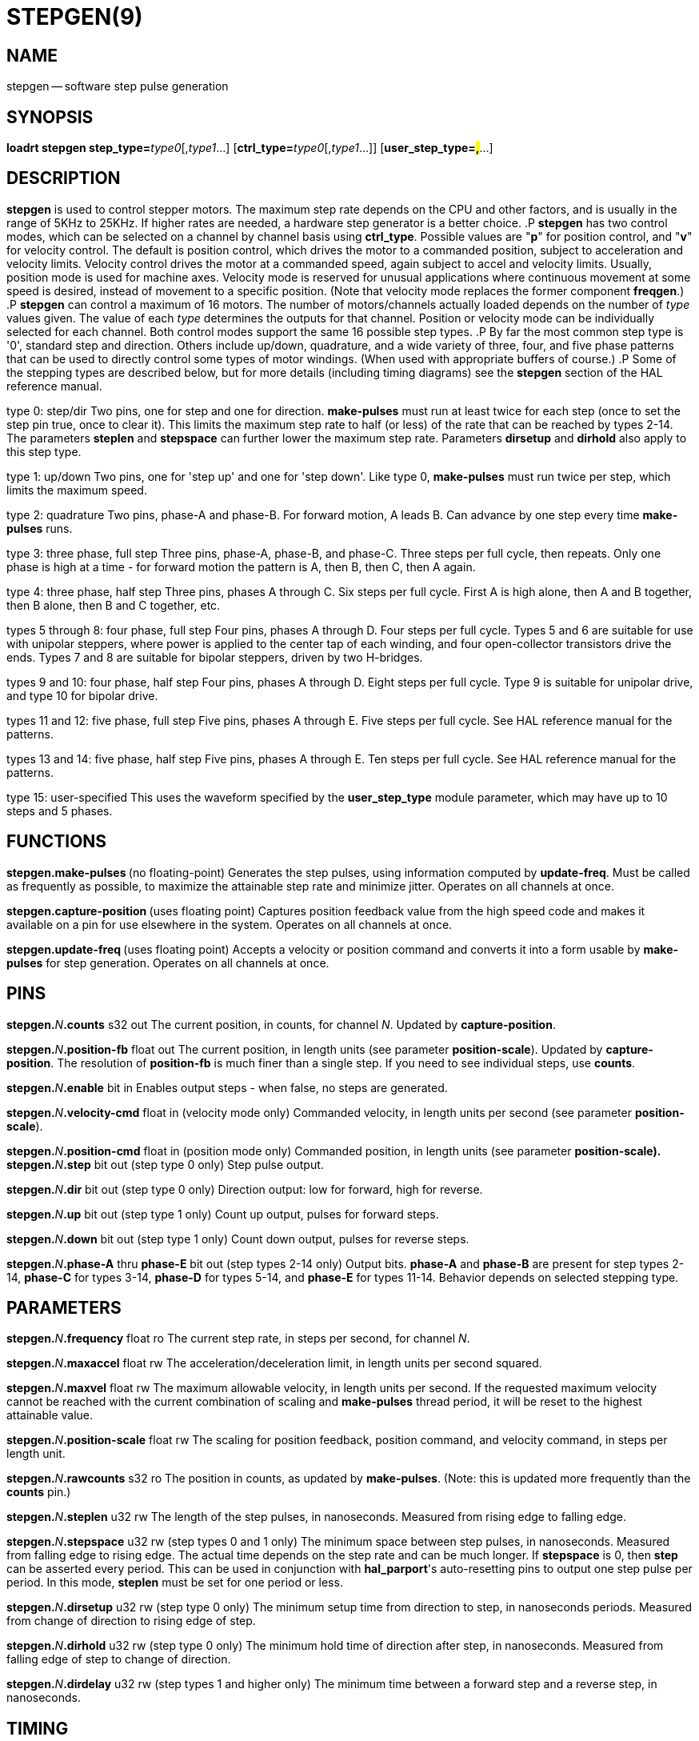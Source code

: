 = STEPGEN(9)
:manmanual: HAL Components
:mansource: ../man/man9/stepgen.9.asciidoc
:man version : 




== NAME
stepgen -- software step pulse generation


== SYNOPSIS
**loadrt stepgen step_type=**__type0__[,__type1__...] [**ctrl_type=**__type0__[,__type1__...]] [**user_step_type=#,#**...]



== DESCRIPTION
**stepgen** is used to control stepper motors.  The maximum
step rate depends on the CPU and other factors, and is usually in the range
of 5KHz to 25KHz.  If higher rates are needed, a hardware step generator
is a better choice.
.P
**stepgen** has two control modes, which can be selected on a channel
by channel basis using **ctrl_type**.  Possible values are "**p**"
for position control, and "**v**" for velocity control. The default
is position control, which drives the motor to a commanded position,
subject to acceleration and velocity limits.  Velocity control drives
the motor at a commanded speed, again subject to accel and velocity
limits.  Usually, position mode is used for machine axes.  Velocity mode
is reserved for unusual applications where continuous movement at some
speed is desired, instead of movement to a specific position.  (Note that
velocity mode replaces the former component **freqgen**.)
.P
**stepgen** can control a maximum of 16 motors.  The number of
motors/channels actually loaded depends on the number of __type__ values
given.  The value of each __type__ determines the outputs for that channel.
Position or velocity mode can be individually selected for each channel.
Both control modes support the same 16 possible step types.
.P
By far the most common step type is '0', standard step and direction.  Others
include up/down, quadrature, and a wide variety of three, four, and five phase
patterns that can be used to directly control some types of motor windings.
(When used with appropriate buffers of course.)
.P
Some of the stepping types are described below, but for more details (including
timing diagrams) see the **stepgen** section of the HAL reference manual.

type 0: step/dir
Two pins, one for step and one for direction.  **make-pulses** must run at least twice for each step (once to set the step pin true, once to clear it).  This limits the maximum step rate to half (or less) of the rate that can be reached by types 2-14.  The parameters **steplen** and **stepspace** can further lower the maximum step rate.  Parameters **dirsetup** and **dirhold** also apply to this step type.

type 1: up/down
Two pins, one for 'step up' and one for 'step down'.  Like type 0, **make-pulses** must run twice per step, which limits the maximum speed.

type 2: quadrature
Two pins, phase-A and phase-B.  For forward motion, A leads B.  Can advance by one step every time **make-pulses** runs.

type 3: three phase, full step
Three pins, phase-A, phase-B, and phase-C.  Three steps per full cycle, then repeats.  Only one phase is high at a time - for forward motion the pattern is A, then B, then C, then A again.

type 4: three phase, half step
Three pins, phases A through C.  Six steps per full cycle.  First A is high alone, then A and B together, then B alone, then B and C together, etc.

types 5 through 8: four phase, full step
Four pins, phases A through D.  Four steps per full cycle.  Types 5 and 6 are suitable for use with unipolar steppers, where power is applied to the center tap of each winding, and four open-collector transistors drive the ends.  Types 7 and 8 are suitable for bipolar steppers, driven by two H-bridges.

types 9 and 10: four phase, half step
Four pins, phases A through D.  Eight steps per full cycle.  Type 9 is suitable for unipolar drive, and type 10 for bipolar drive.

types 11 and 12: five phase, full step
Five pins, phases A through E.  Five steps per full cycle.  See HAL reference manual for the patterns.

types 13 and 14: five phase, half step
Five pins, phases A through E.  Ten steps per full cycle.  See HAL reference manual for the patterns.

type 15: user-specified
This uses the waveform specified by the **user_step_type** module parameter,
which may have up to 10 steps and 5 phases.


== FUNCTIONS

**stepgen.make-pulses **(no floating-point)
Generates the step pulses, using information computed by **update-freq**.  Must be called as frequently as possible, to maximize the attainable step rate and minimize jitter.  Operates on all channels at once.

**stepgen.capture-position **(uses floating point)
Captures position feedback value from the high speed code and makes it available on a pin for use elsewhere in the system.  Operates on all channels at once.

**stepgen.update-freq **(uses floating point)
Accepts a velocity or position command and converts it into a form usable by **make-pulses** for step generation.  Operates on all
channels at once.



== PINS

**stepgen.**__N__**.counts** s32 out
The current position, in counts, for channel __N__.  Updated by
**capture-position**.

**stepgen.**__N__**.position-fb** float out
The current position, in length units (see parameter **position-scale**).  Updated by **capture-position**. The resolution of **position-fb** is much finer than a single step.  If you need to see individual steps, use **counts**.

**stepgen.**__N__**.enable** bit in
Enables output steps - when false, no steps are generated.

**stepgen.**__N__**.velocity-cmd** float in (velocity mode only)
Commanded velocity, in length units per second (see parameter **position-scale**).

**stepgen.**__N__**.position-cmd** float in (position mode only)
Commanded position, in length units (see parameter **position-scale).
**
**stepgen.**__N__**.step** bit out (step type 0 only)
Step pulse output.

**stepgen.**__N__**.dir** bit out (step type 0 only)
Direction output: low for forward, high for reverse.

**stepgen.**__N__**.up** bit out (step type 1 only)
Count up output, pulses for forward steps.

**stepgen.**__N__**.down** bit out (step type 1 only)
Count down output, pulses for reverse steps.

**stepgen.**__N__**.phase-A** thru **phase-E** bit out (step types 2-14 only)
Output bits.  **phase-A** and **phase-B** are present for step types 2-14, **phase-C** for types 3-14, **phase-D** for types 5-14, and **phase-E** for types 11-14.  Behavior depends on selected stepping type.



== PARAMETERS

**stepgen.**__N__**.frequency** float ro
The current step rate, in steps per second, for channel __N__.

**stepgen.**__N__**.maxaccel** float rw
The acceleration/deceleration limit, in length units per second squared.

**stepgen.**__N__**.maxvel** float rw
The maximum allowable velocity, in length units per second.  If the requested maximum velocity cannot be reached with the current combination of scaling and **make-pulses** thread period, it will be reset to the highest attainable value.

**stepgen.**__N__**.position-scale** float rw
The scaling for position feedback, position command, and velocity command, in steps per length unit.

**stepgen.**__N__**.rawcounts** s32 ro
The position in counts, as updated by **make-pulses**.  (Note: this is updated more frequently than the **counts** pin.)

**stepgen.**__N__**.steplen** u32 rw
The length of the step pulses, in nanoseconds.  Measured from rising edge to falling edge.

**stepgen.**__N__**.stepspace** u32 rw (step types 0 and 1 only) The minimum
space between step pulses, in nanoseconds.  Measured from falling edge to
rising edge.  The actual time depends on the step rate and can be much longer.
If **stepspace** is 0, then **step** can be asserted every period.    This
can be used in conjunction with **hal_parport**'s auto-resetting pins to
output one step pulse per period.  In this mode, **steplen** must be set for
one period or less.

**stepgen.**__N__**.dirsetup** u32 rw (step type 0 only)
The minimum setup time from direction to step, in nanoseconds periods.  Measured from change of direction to rising edge of step.

**stepgen.**__N__**.dirhold** u32 rw (step type 0 only)
The minimum hold time of direction after step, in nanoseconds.  Measured from falling edge of step to change of direction.

**stepgen.**__N__**.dirdelay** u32 rw (step types 1 and higher only)
The minimum time between a forward step and a reverse step, in nanoseconds.


== TIMING
.P
There are five timing parameters which control the output waveform.  No step type
uses all five, and only those which will be used are exported to HAL.  The values
of these parameters are in nano-seconds, so no recalculation is needed when
changing thread periods.  In the timing diagrams that follow, they are identfied
by the following numbers:
.P
(1) **stepgen.n.steplen**
.P
(2) **stepgen.n.stepspace**
.P
(3) **stepgen.n.dirhold**
.P
(4) **stepgen.n.dirsetup**
.P
(5) **stepgen.n.dirdelay**
.P
For step type 0, timing parameters 1 thru 4 are used.  The following timing diagram
shows the output waveforms, and what each parameter adjusts.
.P
.ie '\*[.T]'html' .HTML <PRE> &nbsp; &nbsp; &nbsp; &nbsp; &nbsp; &nbsp; &nbsp; _ &nbsp; &nbsp; &nbsp; &nbsp; _ &nbsp; &nbsp; &nbsp; &nbsp; &nbsp; &nbsp; &nbsp; _<BR> &nbsp; &nbsp;STEP &nbsp;/ &nbsp; &nbsp; &#92;___/ &nbsp; &nbsp; &#92;_/ &nbsp; &nbsp; &#92;__<BR> &nbsp; &nbsp; &nbsp; &nbsp; &nbsp; &nbsp; &nbsp;| &nbsp; &nbsp; | &nbsp; &nbsp; &nbsp; | &nbsp; &nbsp; | &nbsp; &nbsp; &nbsp; &nbsp; &nbsp; &nbsp; | &nbsp; &nbsp; |<BR> &nbsp; &nbsp;Time &nbsp; &nbsp; &nbsp;|-(1)-|--(2)--|-(1)-|--(3)--|-(4)-|-(1)-|<BR> &nbsp; &nbsp; &nbsp; &nbsp; &nbsp; &nbsp; &nbsp; &nbsp; &nbsp; &nbsp; &nbsp; &nbsp; &nbsp; &nbsp; &nbsp; &nbsp; &nbsp; &nbsp; &nbsp; &nbsp; &nbsp;|__<BR> &nbsp; &nbsp;DIR &nbsp; /<BR></PRE>
.el \{\
.PD 0
.ft CR
\ \ \ \ \ \ \ \ \ \ \ \ \ \ \ _\ \ \ \ \ \ \ \ \ _\ \ \ \ \ \ \ \ \ \ \ \ \ \ \ _
.P
.ft CR
\ \ \ \ STEP\ \ /\ \ \ \ \ \\___/\ \ \ \ \ \\_/\ \ \ \ \ \\__
.P
.ft CR
\ \ \ \ \ \ \ \ \ \ \ \ \ \ |\ \ \ \ \ |\ \ \ \ \ \ \ |\ \ \ \ \ |\ \ \ \ \ \ \ \ \ \ \ \ \ |\ \ \ \ \ |
.P
.ft CR
\ \ \ \ Time\ \ \ \ \ \ |-(1)-|--(2)--|-(1)-|--(3)--|-(4)-|-(1)-|
.P
.ft CR
\ \ \ \ \ \ \ \ \ \ \ \ \ \ \ \ \ \ \ \ \ \ \ \ \ \ \ \ \ \ \ \ \ \ \ \ \ \ \ \ \ \ |__
.P
.ft CR
\ \ \ \ DIR\ \ \ /
.ft R
\}
.PD
.P
For step type 1, timing parameters 1, 2, and 5 are used.  The following timing diagram
shows the output waveforms, and what each parameter adjusts.
.P
.ie '\*[.T]'html' .HTML <PRE> &nbsp; &nbsp; &nbsp; &nbsp; &nbsp; &nbsp; _ &nbsp; &nbsp; &nbsp; _<BR> &nbsp; &nbsp;UP &nbsp; &nbsp;__/ &nbsp; &nbsp; &#92;_/ &nbsp; &nbsp; &#92;<BR> &nbsp; &nbsp; &nbsp; &nbsp; &nbsp; &nbsp;| &nbsp; &nbsp; | &nbsp; &nbsp; | &nbsp; &nbsp; | &nbsp; &nbsp; &nbsp; &nbsp; |<BR> &nbsp; &nbsp;Time &nbsp; &nbsp;|-(1)-|-(2)-|-(1)-|---(5)---|-(1)-|-(2)-|-(1)-|<BR> &nbsp; &nbsp; &nbsp; &nbsp; &nbsp; &nbsp; &nbsp; &nbsp; &nbsp; &nbsp; &nbsp; &nbsp; &nbsp; &nbsp; &nbsp; &nbsp; &nbsp; &nbsp; &nbsp; &nbsp;|_| &nbsp; &nbsp; |_|<BR> &nbsp; &nbsp;DOWN &nbsp;__/ &nbsp; &nbsp; &#92;_/ &nbsp; &nbsp; &#92;<BR></PRE>
.el \{\
.PD 0
.ft CR
\ \ \ \ \ \ \ \ \ \ \ \ \ _\ \ \ \ \ \ \ _
.P
.ft CR
\ \ \ \ UP\ \ \ \ __/\ \ \ \ \ \\_/\ \ \ \ \ \\
.P
.ft CR
\ \ \ \ \ \ \ \ \ \ \ \ |\ \ \ \ \ |\ \ \ \ \ |\ \ \ \ \ |\ \ \ \ \ \ \ \ \ |
.P
.ft CR
\ \ \ \ Time\ \ \ \ |-(1)-|-(2)-|-(1)-|---(5)---|-(1)-|-(2)-|-(1)-|
.P
.ft CR
\ \ \ \ \ \ \ \ \ \ \ \ \ \ \ \ \ \ \ \ \ \ \ \ \ \ \ \ \ \ \ \ \ \ \ \ \ \ \ \ |_|\ \ \ \ \ |_|
.P
.ft CR
\ \ \ \ DOWN\ \ __/\ \ \ \ \ \\_/\ \ \ \ \ \\
.ft R
\}
.PD
.P
For step types 2 and higher, the exact pattern of the outputs depends on the step
type (see the HAL manual for a full listing).  The outputs change from one state to
another at a minimum interval of **steplen**.  When a direction change occurs, the
minimum time between the last step in one direction and the first in the other
direction is the sum of **steplen** and **dirdelay**.


== SEE ALSO
The HAL User Manual.

